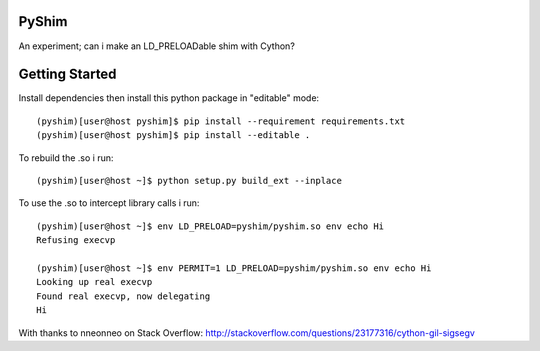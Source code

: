 PyShim
======

An experiment; can i make an LD_PRELOADable shim with Cython?


Getting Started
===============

Install dependencies then install this python package in "editable" mode::

    (pyshim)[user@host pyshim]$ pip install --requirement requirements.txt
    (pyshim)[user@host pyshim]$ pip install --editable .

To rebuild the .so i run::

    (pyshim)[user@host ~]$ python setup.py build_ext --inplace

To use the .so to intercept library calls i run::

    (pyshim)[user@host ~]$ env LD_PRELOAD=pyshim/pyshim.so env echo Hi
    Refusing execvp

    (pyshim)[user@host ~]$ env PERMIT=1 LD_PRELOAD=pyshim/pyshim.so env echo Hi
    Looking up real execvp
    Found real execvp, now delegating
    Hi

With thanks to nneonneo on Stack Overflow:
http://stackoverflow.com/questions/23177316/cython-gil-sigsegv

